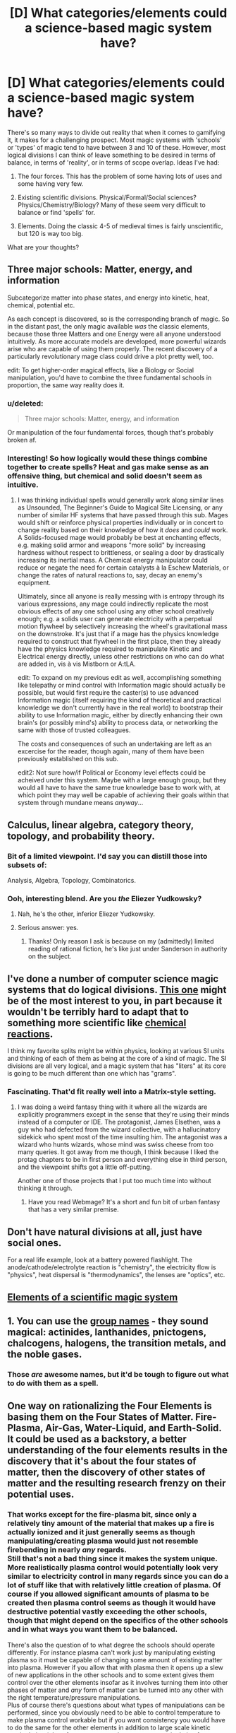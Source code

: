 #+TITLE: [D] What categories/elements could a science-based magic system have?

* [D] What categories/elements could a science-based magic system have?
:PROPERTIES:
:Author: Carduus_Benedictus
:Score: 10
:DateUnix: 1503408780.0
:DateShort: 2017-Aug-22
:END:
There's so many ways to divide out reality that when it comes to gamifying it, it makes for a challenging prospect. Most magic systems with 'schools' or 'types' of magic tend to have between 3 and 10 of these. However, most logical divisions I can think of leave something to be desired in terms of balance, in terms of 'reality', or in terms of scope overlap. Ideas I've had:

1. The four forces. This has the problem of some having lots of uses and some having very few.

2. Existing scientific divisions. Physical/Formal/Social sciences? Physics/Chemistry/Biology? Many of these seem very difficult to balance or find 'spells' for.

3. Elements. Doing the classic 4-5 of medieval times is fairly unscientific, but 120 is way too big.

What are your thoughts?


** Three major schools: Matter, energy, and information

Subcategorize matter into phase states, and energy into kinetic, heat, chemical, potential etc.

As each concept is discovered, so is the corresponding branch of magic. So in the distant past, the only magic available /was/ the classic elements, because those three Matters and one Energy were all anyone understood intuitively. As more accurate models are developed, more powerful wizards arise who are capable of using them properly. The recent discovery of a particularly revolutionary mage class could drive a plot pretty well, too.

edit: To get higher-order magical effects, like a Biology or Social manipulation, you'd have to combine the three fundamental schools in proportion, the same way reality does it.
:PROPERTIES:
:Author: Chosen_Pun
:Score: 10
:DateUnix: 1503418079.0
:DateShort: 2017-Aug-22
:END:

*** u/deleted:
#+begin_quote
  Three major schools: Matter, energy, and information
#+end_quote

Or manipulation of the four fundamental forces, though that's probably broken af.
:PROPERTIES:
:Score: 4
:DateUnix: 1503422978.0
:DateShort: 2017-Aug-22
:END:


*** Interesting! So how logically would these things combine together to create spells? Heat and gas make sense as an offensive thing, but chemical and solid doesn't seem as intuitive.
:PROPERTIES:
:Author: Carduus_Benedictus
:Score: 1
:DateUnix: 1503423056.0
:DateShort: 2017-Aug-22
:END:

**** I was thinking individual spells would generally work along similar lines as Unsounded, The Beginner's Guide to Magical Site Licensing, or any number of similar HF systems that have passed through this sub. Mages would shift or reinforce physical properties individually or in concert to change reality based on their knowledge of how it /does/ and /could/ work. A Solids-focused mage would probably be best at enchanting effects, e.g. making solid armor and weapons "more solid" by increasing hardness without respect to brittleness, or sealing a door by drastically increasing its inertial mass. A Chemical energy manipulator could reduce or negate the need for certain catalysts à la Eschew Materials, or change the rates of natural reactions to, say, decay an enemy's equipment.

Ultimately, since all anyone is really messing with is entropy through its various expressions, any mage could indirectly replicate the most obvious effects of any one school using any other school creatively enough; e.g. a solids user can generate electricity with a perpetual motion flywheel by selectively increasing the wheel's gravitational mass on the downstroke. It's just that if a mage has the physics knowledge required to construct that flywheel in the first place, then they already have the physics knowledge required to manipulate Kinetic and Electrical energy directly, unless other restrictions on who can do what are added in, vis à vis Mistborn or A:tLA.

edit: To expand on my previous edit as well, accomplishing something like telepathy or mind control with Information magic should actually be possible, but would first require the caster(s) to use advanced Information magic (itself requiring the kind of theoretical and practical knowledge we don't currently have in the real world) to bootstrap their ability to use Information magic, either by directly enhancing their own brain's (or possibly mind's) ability to process data, or networking the same with those of trusted colleagues.

The costs and consequences of such an undertaking are left as an excercise for the reader, though again, many of them have been previously established on this sub.

edit2: Not sure how/if Political or Economy level effects could be acheived under this system. Maybe with a large enough group, but they would all have to have the same true knowledge base to work with, at which point they may well be capable of achieving their goals within that system through mundane means /anyway/...
:PROPERTIES:
:Author: Chosen_Pun
:Score: 2
:DateUnix: 1503425681.0
:DateShort: 2017-Aug-22
:END:


** Calculus, linear algebra, category theory, topology, and probability theory.
:PROPERTIES:
:Author: EliezerYudkowsky
:Score: 6
:DateUnix: 1503436655.0
:DateShort: 2017-Aug-23
:END:

*** Bit of a limited viewpoint. I'd say you can distill those into subsets of:

Analysis, Algebra, Topology, Combinatorics.
:PROPERTIES:
:Author: TheLegendofFredDurst
:Score: 5
:DateUnix: 1503457764.0
:DateShort: 2017-Aug-23
:END:


*** Ooh, interesting blend. Are you /the/ Eliezer Yudkowsky?
:PROPERTIES:
:Author: Carduus_Benedictus
:Score: 1
:DateUnix: 1503437091.0
:DateShort: 2017-Aug-23
:END:

**** Nah, he's the other, inferior Eliezer Yudkowsky.
:PROPERTIES:
:Author: GaBeRockKing
:Score: 13
:DateUnix: 1503449671.0
:DateShort: 2017-Aug-23
:END:


**** Serious answer: yes.
:PROPERTIES:
:Author: Solonarv
:Score: 2
:DateUnix: 1503449811.0
:DateShort: 2017-Aug-23
:END:

***** Thanks! Only reason I ask is because on my (admittedly) limited reading of rational fiction, he's like just under Sanderson in authority on the subject.
:PROPERTIES:
:Author: Carduus_Benedictus
:Score: 1
:DateUnix: 1503453060.0
:DateShort: 2017-Aug-23
:END:


** I've done a number of computer science magic systems that do logical divisions. [[https://www.reddit.com/r/magicbuilding/comments/1ziaoz/a_crud_magic_system/][This one]] might be of the most interest to you, in part because it wouldn't be terribly hard to adapt that to something more scientific like [[https://en.wikipedia.org/wiki/Chemical_reaction#Four_basic_types][chemical reactions]].

I think my favorite splits might be within physics, looking at various SI units and thinking of each of them as being at the core of a kind of magic. The SI divisions are all very logical, and a magic system that has "liters" at its core is going to be much different than one which has "grams".
:PROPERTIES:
:Author: alexanderwales
:Score: 6
:DateUnix: 1503413958.0
:DateShort: 2017-Aug-22
:END:

*** Fascinating. That'd fit really well into a Matrix-style setting.
:PROPERTIES:
:Author: Carduus_Benedictus
:Score: 1
:DateUnix: 1503428480.0
:DateShort: 2017-Aug-22
:END:

**** I was doing a weird fantasy thing with it where all the wizards are explicitly programmers except in the sense that they're using their minds instead of a computer or IDE. The protagonist, James Elsethen, was a guy who had defected from the wizard collective, with a hallucinatory sidekick who spent most of the time insulting him. The antagonist was a wizard who hunts wizards, whose mind was swiss cheese from too many queries. It got away from me though, I think because I liked the protag chapters to be in first person and everything else in third person, and the viewpoint shifts got a little off-putting.

Another one of those projects that I put too much time into without thinking it through.
:PROPERTIES:
:Author: alexanderwales
:Score: 3
:DateUnix: 1503433881.0
:DateShort: 2017-Aug-23
:END:

***** Have you read Webmage? It's a short and fun bit of urban fantasy that has a very similar premise.
:PROPERTIES:
:Author: DaystarEld
:Score: 2
:DateUnix: 1503448850.0
:DateShort: 2017-Aug-23
:END:


** Don't have natural divisions at all, just have social ones.

For a real life example, look at a battery powered flashlight. The anode/cathode/electrolyte reaction is "chemistry", the electricity flow is "physics", heat dispersal is "thermodynamics", the lenses are "optics", etc.
:PROPERTIES:
:Author: ulyssessword
:Score: 5
:DateUnix: 1503423122.0
:DateShort: 2017-Aug-22
:END:


** [[https://xkcd.com/965/][Elements of a scientific magic system]]
:PROPERTIES:
:Author: PeridexisErrant
:Score: 6
:DateUnix: 1503456157.0
:DateShort: 2017-Aug-23
:END:


** 1. You can use the [[https://en.wikipedia.org/wiki/Names_for_sets_of_chemical_elements][group names]] - they sound magical: actinides, lanthanides, pnictogens, chalcogens, halogens, the transition metals, and the noble gases.
:PROPERTIES:
:Author: retsotrembla
:Score: 3
:DateUnix: 1503413094.0
:DateShort: 2017-Aug-22
:END:

*** Those /are/ awesome names, but it'd be tough to figure out what to do with them as a spell.
:PROPERTIES:
:Author: Carduus_Benedictus
:Score: 2
:DateUnix: 1503432036.0
:DateShort: 2017-Aug-23
:END:


** One way on rationalizing the Four Elements is basing them on the Four States of Matter. Fire-Plasma, Air-Gas, Water-Liquid, and Earth-Solid. It could be used as a backstory, a better understanding of the four elements results in the discovery that it's about the four states of matter, then the discovery of other states of matter and the resulting research frenzy on their potential uses.
:PROPERTIES:
:Author: Yama951
:Score: 3
:DateUnix: 1503507944.0
:DateShort: 2017-Aug-23
:END:

*** That works except for the fire-plasma bit, since only a relatively tiny amount of the material that makes up a fire is actually ionized and it just generally seems as though manipulating/creating plasma would just not resemble firebending in nearly /any/ regards.\\
Still that's not a bad thing since it makes the system unique. More realistically plasma control would potentially look very similar to electricity control in many regards since you can do a lot of stuff like that with relatively little creation of plasma. Of course if you allowed significant amounts of plasma to be created then plasma control seems as though it would have destructive potential vastly exceeding the other schools, though that might depend on the specifics of the other schools and in what ways you want them to be balanced.

There's also the question of to what degree the schools should operate differently. For instance plasma can't work just by manipulating existing plasma so it must be capable of changing some amount of existing matter into plasma. However if you allow that with plasma then it opens up a slew of new applications in the other schools and to some extent gives them control over the other elements insofar as it involves turning them into other phases of matter and /any/ form of matter can be turned into any other with the right temperature/pressure manipulations.\\
Plus of course there's questions about what types of manipulations can be performed, since you obviously need to be able to control temperature to make plasma control workable but if you want consistency you would have to do the same for the other elements in addition to large scale kinetic manipulation (plus of course you need temperature manipulation for many phase changes mentioned prior).

So my point is that even without modern scientific knowledge a system based around phases of matter will be much more complex and extremely different from one based around your "standard" elemental control /especially/ if you don't arbitrarily make the type of ways you can manipulate your "elements" different for each element.\\
Also you're likely to get more than 4 elements pretty quickly depending on what kinds of pressure and temperate control can be mustered through your magic. For instance temperature control is likely to produce super solids and super liquids relatively easily (though those elements may be less useful) and exerting enough pressure ought to be able to create electron degenerate matter though using a strict definition of stages of matter you aren't likely to get too many more unless your magic can exert force with staggering precision or can generate truly apocalyptic amounts of energy.
:PROPERTIES:
:Author: vakusdrake
:Score: 3
:DateUnix: 1503520416.0
:DateShort: 2017-Aug-24
:END:

**** That could be a plot point though - the misunderstanding leads fire to be maligned as hard to control and good for nothing except destruction, until the discovery. Then the entire system is turned on its head, and now instead of four equal elements it's actually three lesser elements and one greater one that's much harder to control and work with, but allows you to do almost anything the lesser elements can do - though in almost every case it would be easier to manipulate the sub-element directly. Alternatively, the greater plasma element can't be properly interacted with without making use of the others.
:PROPERTIES:
:Author: Flashbunny
:Score: 1
:DateUnix: 1503791895.0
:DateShort: 2017-Aug-27
:END:

***** It's unclear what specifically you're referring to in my comment. For instance I said plasma control would never look anything like firebending so i'm not sure what you mean when talking about fire being a lesser element version of plasma.\\
The reason for this is that there's only really a tiny amount of plasma in fire and controlling it isn't going to really let you control the large scale phenomenon of fire because the plasma is just a side effect of the fire. Plus there's going to be some microscopic amount of ions ie plasma all over the place not just in fire due to all kind of chemical reactions and UV ionization so fire's not even /that/ special as a source of ionized matter.
:PROPERTIES:
:Author: vakusdrake
:Score: 1
:DateUnix: 1503814927.0
:DateShort: 2017-Aug-27
:END:


** Energy, matter, and transition (from one to the other)

Why not have all science magic on the same category but rank the mages by processing power? In flops or by complexity level
:PROPERTIES:
:Author: puesyomero
:Score: 2
:DateUnix: 1503418087.0
:DateShort: 2017-Aug-22
:END:


** I once did a science fantasy story where the classical elements were just the ways that the fundamental forces expressed themselves magically. The electromagnetic force was associated with classical fire, gravity with water, the strong nuclear force with earth, and the weak nuclear force with air. This allowed magic to have a scientific feel while preventing the magic schools from feeling too imbalanced - even though the weak nuclear force has nothing to do with flight in reality, the magic side of it did because it was /magic/. I still made it so that fire was immensely powerful compared to the other schools and that water was weak, requiring patience to use effectively.
:PROPERTIES:
:Score: 2
:DateUnix: 1503425079.0
:DateShort: 2017-Aug-22
:END:


** I don't think anyone's actually mentioned just doing the fundamental forces normally because they don't seem balanced, but I think that's just a result of thinking about it the wrong way. Simply make magic something which necessitates significant specialization (provided people don't have forever to keep learning new types).\\
So while electromagnetism is the most broadly useful force that doesn't matter because nobody can specialize in /all/ the uses of that school.\\
So nobody's actual specialization would be in just "electromagnetism" it would always be more specific than that, which means there's no reason the forces need to be balanced against each other unless you are requiring people only pick specialization from one force. Hell even then I bet you could still balance 3 of the forces in utility (I still can't seem to get a good answer anywhere on what the weak force /does/) given a limited number of applications one can select.
:PROPERTIES:
:Author: vakusdrake
:Score: 2
:DateUnix: 1503467819.0
:DateShort: 2017-Aug-23
:END:

*** The Weak Force is never well explained in any way other than "it transfigures one particle to another". So my uses for it, whenever it comes up, is dependant on range, etc. On the one hand, a Weakmage who can reach cosmic rays can mess with their decay rates/paths, and then you have to figure out what happens when you have an abnormal amount of Lambda particles or Muons in the atmosphere. (For similar such uses of manipulating Weak decay, check out Qntm's "How Destroy The Earth" list.)

A rather stranger thing happened when I decided I wanted a world with souls to reassign the Weak Force to Soul duty. This world has gods to keep things from falling apart as a result, but then I wondered what would happen to a person from that world if they should appear in ours, ceterus paribus. My first executive decision was that Soul stuff has to have a slower decay rate, maybe due to the Weak Force something something stronger in the middle, otherwise, they'd become a person-sized cloud of Mesons or Neutrinos or something in a fraction of a second, and the best case for the surrounding area would be a big burst of Cerincov[sic] radiation. A giant Weak field like that would, if it doesn't decay immediately, probably do fun things to matter that gets close to it. I mostly just think of it as "block the neutrinos or you'll get Soul Cancer!".

For most practical purposes, control over the Weak Force probably looks like a much less efficient, horribly imprecise version of control over electromagnetism. At best, someone might be able to bruit force it to transmute atoms, but IIUC, the reason that doesn't happen anyway has some to do with the Strong force overpowering the Weak within nuclei. But, as said earlier, the Weak Force is hard to find sufficient explanations for so as to clarify that.
:PROPERTIES:
:Author: cae_jones
:Score: 2
:DateUnix: 1503515977.0
:DateShort: 2017-Aug-23
:END:

**** You could just combine the weak force into the electroweak force and have it serve as a mediocre version of some application of the strong force, or something similar. For mages who are more specialized in electroweak specializations.\\
Combining it with soul related stuff does seem like kind of a bad idea, because it only really serves to remove the weak force and replace it with something else similar only in name. In fact /any/ fundamental change to the weak force that would make it more relevant in this sort of context would always by necessity make it no longer the weak force, so I'm more in favor of lumping it into an electroweak school for magical purposes.
:PROPERTIES:
:Author: vakusdrake
:Score: 2
:DateUnix: 1503518491.0
:DateShort: 2017-Aug-24
:END:


** A Hero's War does some interesting things with thermodynamics and kinetics as the base forms taught to new mages. It's a little complicated, but very well thought out in a scientific manner.

A delight to read.
:PROPERTIES:
:Author: everything-narrative
:Score: 2
:DateUnix: 1503525487.0
:DateShort: 2017-Aug-24
:END:


** I've thought about this for some time, and though ive come up with a nice split, the aftershocks of this throughout society are hard to gauge.

My split is matter/energy and space/time the four are distinct enough to be their own brands but are linked in strong ways which can lead to interesting effects. The real question for me is whether this is a programmable system, add heat here, take it from there, Or an intelligent one ala harry potter, maybe a bit of both, spell engines using shifts in energy to mimic logic centers that you can reference in massive spells to manipulate large forces carefully?
:PROPERTIES:
:Author: Llihr
:Score: 2
:DateUnix: 1504121082.0
:DateShort: 2017-Aug-30
:END:
